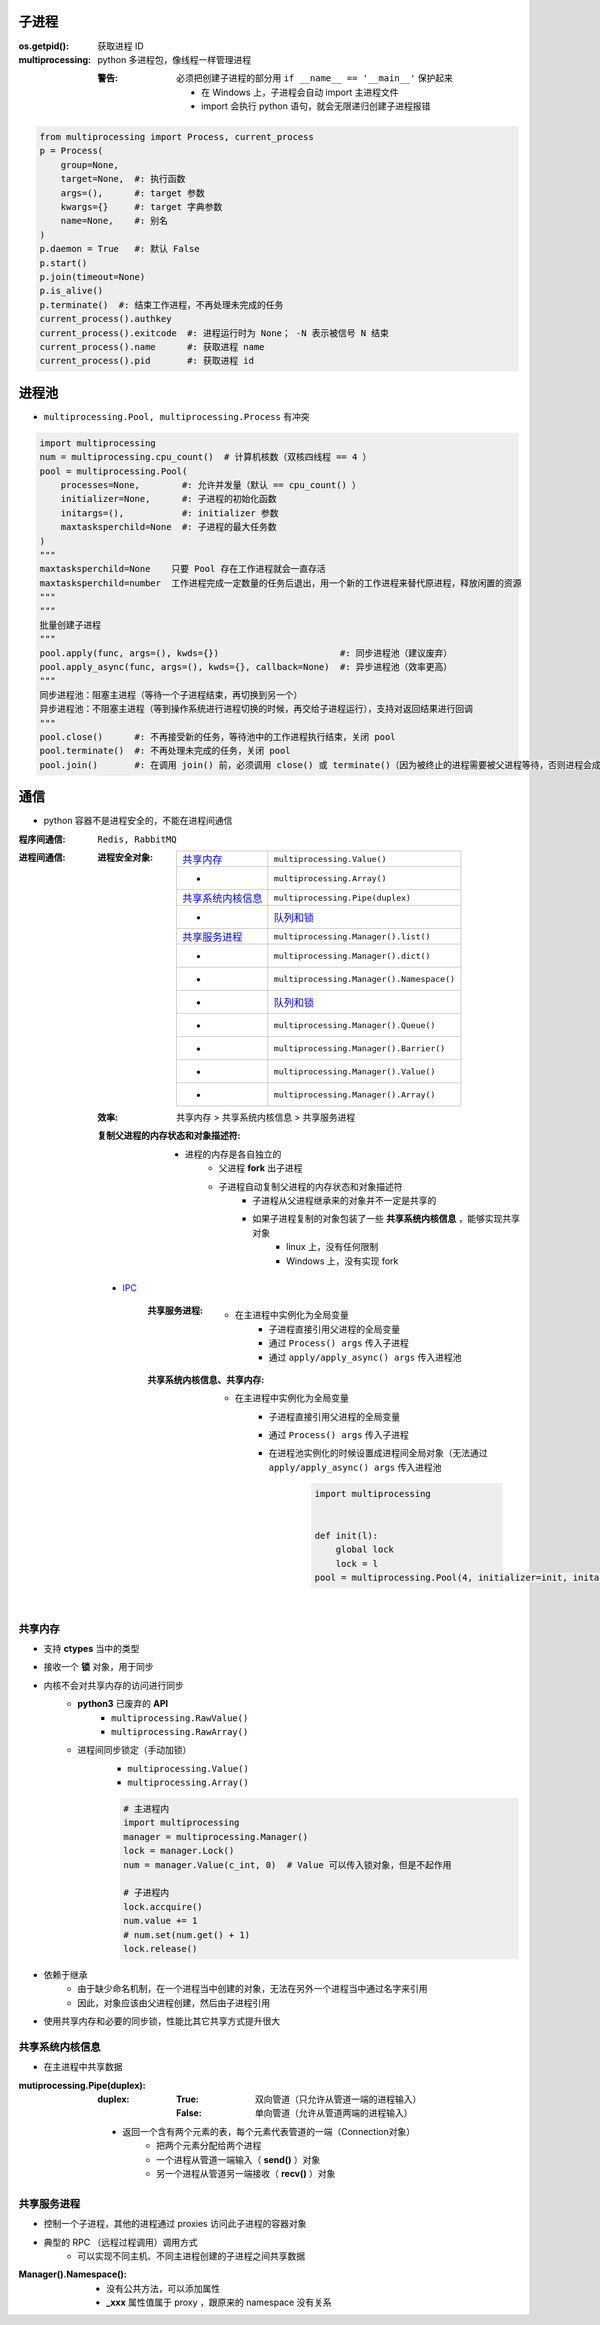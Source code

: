 子进程
=======

:os.getpid(): 获取进程 ID
:multiprocessing: python 多进程包，像线程一样管理进程

    :警告: 必须把创建子进程的部分用 ``if __name__ == '__main__'`` 保护起来

        - 在 Windows 上，子进程会自动 import 主进程文件
        - import 会执行 python 语句，就会无限递归创建子进程报错

.. code-block:: python

    from multiprocessing import Process, current_process
    p = Process(
        group=None,
        target=None,  #: 执行函数
        args=(),      #: target 参数
        kwargs={}     #: target 字典参数
        name=None,    #: 别名
    )
    p.daemon = True   #: 默认 False
    p.start()
    p.join(timeout=None)
    p.is_alive()
    p.terminate()  #: 结束工作进程，不再处理未完成的任务
    current_process().authkey
    current_process().exitcode  #: 进程运行时为 None； -N 表示被信号 N 结束
    current_process().name      #: 获取进程 name
    current_process().pid       #: 获取进程 id


进程池
=========
- ``multiprocessing.Pool, multiprocessing.Process`` 有冲突

.. code-block:: python

    import multiprocessing
    num = multiprocessing.cpu_count()  # 计算机核数（双核四线程 == 4 ）
    pool = multiprocessing.Pool(
        processes=None,        #: 允许并发量（默认 == cpu_count() ）
        initializer=None,      #: 子进程的初始化函数
        initargs=(),           #: initializer 参数
        maxtasksperchild=None  #: 子进程的最大任务数
    )
    """
    maxtasksperchild=None    只要 Pool 存在工作进程就会一直存活
    maxtasksperchild=number  工作进程完成一定数量的任务后退出，用一个新的工作进程来替代原进程，释放闲置的资源
    """
    """
    批量创建子进程
    """
    pool.apply(func, args=(), kwds={})                       #: 同步进程池（建议废弃）
    pool.apply_async(func, args=(), kwds={}, callback=None)  #: 异步进程池（效率更高）
    """
    同步进程池：阻塞主进程（等待一个子进程结束，再切换到另一个）
    异步进程池：不阻塞主进程（等到操作系统进行进程切换的时候，再交给子进程运行），支持对返回结果进行回调
    """
    pool.close()      #: 不再接受新的任务，等待池中的工作进程执行结束，关闭 pool
    pool.terminate()  #: 不再处理未完成的任务，关闭 pool
    pool.join()       #: 在调用 join() 前，必须调用 close() 或 terminate()（因为被终止的进程需要被父进程等待，否则进程会成为僵尸进程）

通信
======
- python 容器不是进程安全的，不能在进程间通信

:程序间通信: ``Redis, RabbitMQ``
:进程间通信:

    :进程安全对象:

        ====================  =======================
        `共享内存`_               ``multiprocessing.Value()``
         -                      ``multiprocessing.Array()``
        `共享系统内核信息`_        ``multiprocessing.Pipe(duplex)``
         -                      `队列和锁 <队列和锁.rst>`_
        `共享服务进程`_           ``multiprocessing.Manager().list()``
         -                      ``multiprocessing.Manager().dict()``
         -                      ``multiprocessing.Manager().Namespace()``
         -                      `队列和锁 <队列和锁.rst>`_
         -                      ``multiprocessing.Manager().Queue()``
         -                      ``multiprocessing.Manager().Barrier()``
         -                      ``multiprocessing.Manager().Value()``
         -                      ``multiprocessing.Manager().Array()``
        ====================  =======================

    :效率: 共享内存 > 共享系统内核信息  > 共享服务进程

    :复制父进程的内存状态和对象描述符:

        - 进程的内存是各自独立的
            - 父进程 **fork** 出子进程
            - 子进程自动复制父进程的内存状态和对象描述符
                - 子进程从父进程继承来的对象并不一定是共享的
                - 如果子进程复制的对象包装了一些 **共享系统内核信息** ，能够实现共享对象
                    - linux 上，没有任何限制
                    - Windows 上，没有实现 fork

    - `IPC <./ipc.py>`_

        :共享服务进程:

            - 在主进程中实例化为全局变量
                - 子进程直接引用父进程的全局变量
                - 通过 ``Process() args`` 传入子进程
                - 通过 ``apply/apply_async() args`` 传入进程池

        :共享系统内核信息、共享内存:

            - 在主进程中实例化为全局变量
                - 子进程直接引用父进程的全局变量
                - 通过 ``Process() args`` 传入子进程
                - 在进程池实例化的时候设置成进程间全局对象（无法通过 ``apply/apply_async() args`` 传入进程池
                    .. code-block:: python

                        import multiprocessing


                        def init(l):
                            global lock
                            lock = l
                        pool = multiprocessing.Pool(4, initializer=init, initargs=(multiprocessing.Lock(),))


共享内存
------------------
- 支持 **ctypes** 当中的类型
- 接收一个 **锁** 对象，用于同步
- 内核不会对共享内存的访问进行同步
    - **python3** 已废弃的 **API**
        - ``multiprocessing.RawValue()``
        - ``multiprocessing.RawArray()``
    - 进程间同步锁定（手动加锁）
        - ``multiprocessing.Value()``
        - ``multiprocessing.Array()``

        .. code-block:: python

            # 主进程内
            import multiprocessing
            manager = multiprocessing.Manager()
            lock = manager.Lock()
            num = manager.Value(c_int, 0)  # Value 可以传入锁对象，但是不起作用

            # 子进程内
            lock.accquire()
            num.value += 1
            # num.set(num.get() + 1)
            lock.release()
- 依赖于继承
    - 由于缺少命名机制，在一个进程当中创建的对象，无法在另外一个进程当中通过名字来引用
    - 因此，对象应该由父进程创建，然后由子进程引用
- 使用共享内存和必要的同步锁，性能比其它共享方式提升很大


共享系统内核信息
------------------------
- 在主进程中共享数据

:mutiprocessing.Pipe(duplex):

    :duplex:

        :True: 双向管道（只允许从管道一端的进程输入）
        :False: 单向管道（允许从管道两端的进程输入）

    - 返回一个含有两个元素的表，每个元素代表管道的一端（Connection对象）
        - 把两个元素分配给两个进程
        - 一个进程从管道一端输入（ **send()** ）对象
        - 另一个进程从管道另一端接收（ **recv()** ）对象


共享服务进程
---------------------
- 控制一个子进程，其他的进程通过 proxies 访问此子进程的容器对象
- 典型的 RPC （远程过程调用）调用方式
    - 可以实现不同主机、不同主进程创建的子进程之间共享数据

:Manager().Namespace():

    - 没有公共方法，可以添加属性
    - **_xxx** 属性值属于 proxy ，跟原来的 namespace 没有关系
